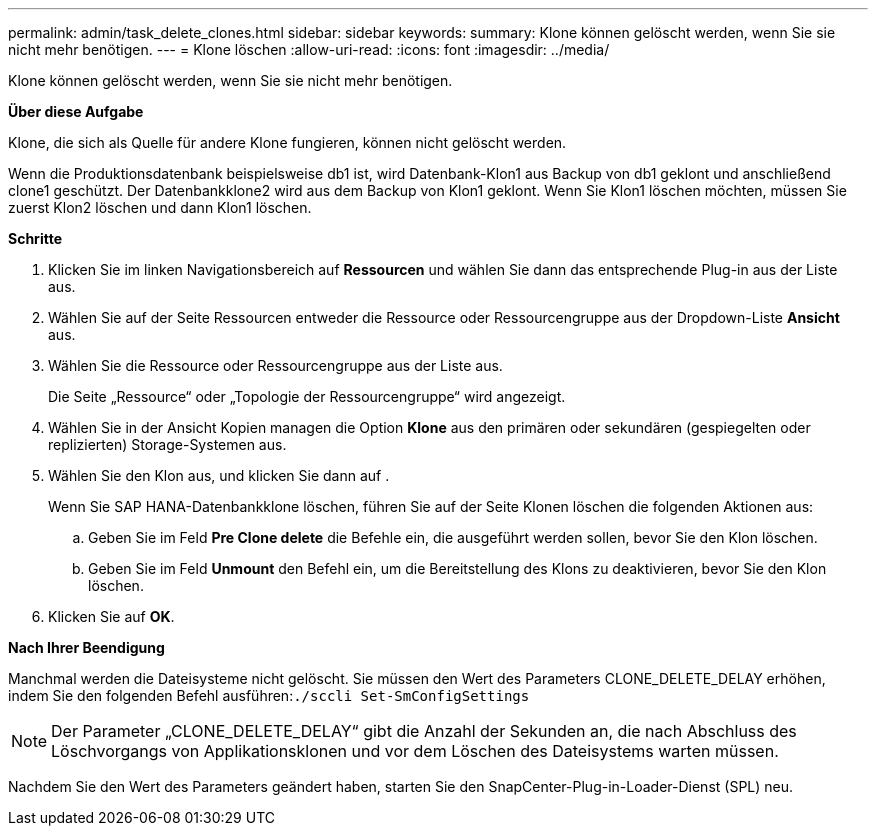 ---
permalink: admin/task_delete_clones.html 
sidebar: sidebar 
keywords:  
summary: Klone können gelöscht werden, wenn Sie sie nicht mehr benötigen. 
---
= Klone löschen
:allow-uri-read: 
:icons: font
:imagesdir: ../media/


[role="lead"]
Klone können gelöscht werden, wenn Sie sie nicht mehr benötigen.

*Über diese Aufgabe*

Klone, die sich als Quelle für andere Klone fungieren, können nicht gelöscht werden.

Wenn die Produktionsdatenbank beispielsweise db1 ist, wird Datenbank-Klon1 aus Backup von db1 geklont und anschließend clone1 geschützt. Der Datenbankklone2 wird aus dem Backup von Klon1 geklont. Wenn Sie Klon1 löschen möchten, müssen Sie zuerst Klon2 löschen und dann Klon1 löschen.

*Schritte*

. Klicken Sie im linken Navigationsbereich auf *Ressourcen* und wählen Sie dann das entsprechende Plug-in aus der Liste aus.
. Wählen Sie auf der Seite Ressourcen entweder die Ressource oder Ressourcengruppe aus der Dropdown-Liste *Ansicht* aus.
. Wählen Sie die Ressource oder Ressourcengruppe aus der Liste aus.
+
Die Seite „Ressource“ oder „Topologie der Ressourcengruppe“ wird angezeigt.

. Wählen Sie in der Ansicht Kopien managen die Option *Klone* aus den primären oder sekundären (gespiegelten oder replizierten) Storage-Systemen aus.
. Wählen Sie den Klon aus, und klicken Sie dann auf image:../media/delete_icon.gif[""].
+
Wenn Sie SAP HANA-Datenbankklone löschen, führen Sie auf der Seite Klonen löschen die folgenden Aktionen aus:

+
.. Geben Sie im Feld *Pre Clone delete* die Befehle ein, die ausgeführt werden sollen, bevor Sie den Klon löschen.
.. Geben Sie im Feld *Unmount* den Befehl ein, um die Bereitstellung des Klons zu deaktivieren, bevor Sie den Klon löschen.


. Klicken Sie auf *OK*.


*Nach Ihrer Beendigung*

Manchmal werden die Dateisysteme nicht gelöscht. Sie müssen den Wert des Parameters CLONE_DELETE_DELAY erhöhen, indem Sie den folgenden Befehl ausführen:``./sccli Set-SmConfigSettings``


NOTE: Der Parameter „CLONE_DELETE_DELAY“ gibt die Anzahl der Sekunden an, die nach Abschluss des Löschvorgangs von Applikationsklonen und vor dem Löschen des Dateisystems warten müssen.

Nachdem Sie den Wert des Parameters geändert haben, starten Sie den SnapCenter-Plug-in-Loader-Dienst (SPL) neu.
